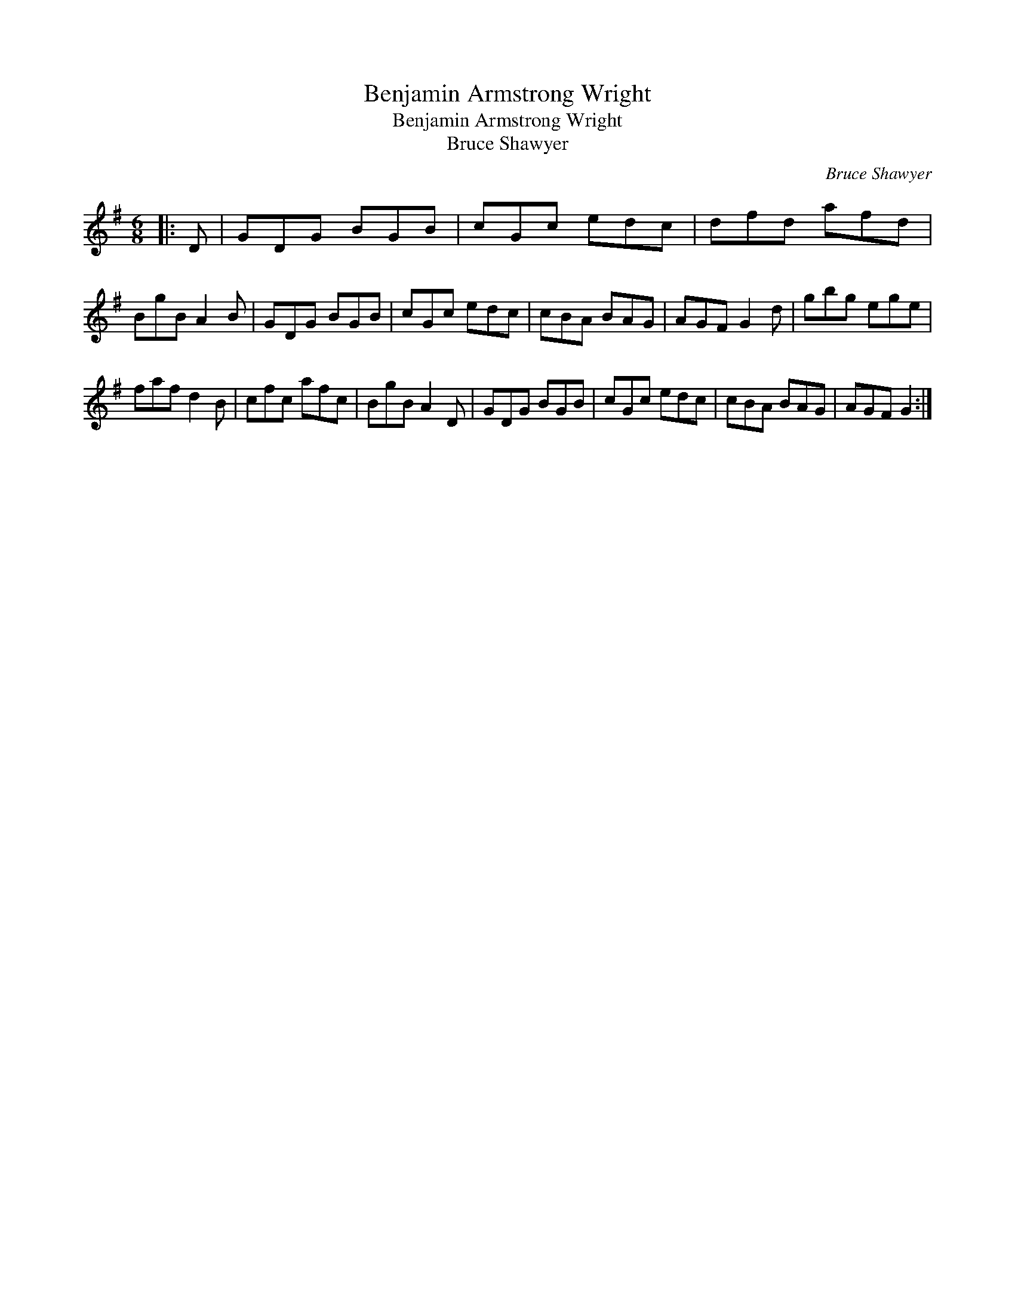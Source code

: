 X:1
T:Benjamin Armstrong Wright
T:Benjamin Armstrong Wright
T:Bruce Shawyer
C:Bruce Shawyer
L:1/8
M:6/8
K:G
V:1 treble 
V:1
|: D | GDG BGB | cGc edc | dfd afd | BgB A2 B | GDG BGB | cGc edc | cBA BAG | AGF G2 d | gbg ege | %10
 faf d2 B | cfc afc | BgB A2 D | GDG BGB | cGc edc | cBA BAG | AGF G2 :| %17

